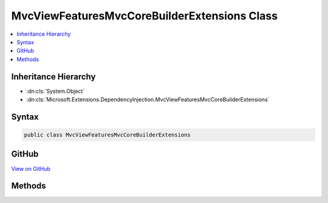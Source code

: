 

MvcViewFeaturesMvcCoreBuilderExtensions Class
=============================================



.. contents:: 
   :local:







Inheritance Hierarchy
---------------------


* :dn:cls:`System.Object`
* :dn:cls:`Microsoft.Extensions.DependencyInjection.MvcViewFeaturesMvcCoreBuilderExtensions`








Syntax
------

.. code-block:: csharp

   public class MvcViewFeaturesMvcCoreBuilderExtensions





GitHub
------

`View on GitHub <https://github.com/aspnet/apidocs/blob/master/aspnet/mvc/src/Microsoft.AspNet.Mvc.ViewFeatures/DependencyInjection/MvcViewFeaturesMvcCoreBuilderExtensions.cs>`_





.. dn:class:: Microsoft.Extensions.DependencyInjection.MvcViewFeaturesMvcCoreBuilderExtensions

Methods
-------

.. dn:class:: Microsoft.Extensions.DependencyInjection.MvcViewFeaturesMvcCoreBuilderExtensions
    :noindex:
    :hidden:

    
    .. dn:method:: Microsoft.Extensions.DependencyInjection.MvcViewFeaturesMvcCoreBuilderExtensions.AddViews(Microsoft.Extensions.DependencyInjection.IMvcCoreBuilder)
    
        
        
        
        :type builder: Microsoft.Extensions.DependencyInjection.IMvcCoreBuilder
        :rtype: Microsoft.Extensions.DependencyInjection.IMvcCoreBuilder
    
        
        .. code-block:: csharp
    
           public static IMvcCoreBuilder AddViews(IMvcCoreBuilder builder)
    
    .. dn:method:: Microsoft.Extensions.DependencyInjection.MvcViewFeaturesMvcCoreBuilderExtensions.AddViews(Microsoft.Extensions.DependencyInjection.IMvcCoreBuilder, System.Action<Microsoft.AspNet.Mvc.MvcViewOptions>)
    
        
        
        
        :type builder: Microsoft.Extensions.DependencyInjection.IMvcCoreBuilder
        
        
        :type setupAction: System.Action{Microsoft.AspNet.Mvc.MvcViewOptions}
        :rtype: Microsoft.Extensions.DependencyInjection.IMvcCoreBuilder
    
        
        .. code-block:: csharp
    
           public static IMvcCoreBuilder AddViews(IMvcCoreBuilder builder, Action<MvcViewOptions> setupAction)
    
    .. dn:method:: Microsoft.Extensions.DependencyInjection.MvcViewFeaturesMvcCoreBuilderExtensions.ConfigureViews(Microsoft.Extensions.DependencyInjection.IMvcCoreBuilder, System.Action<Microsoft.AspNet.Mvc.MvcViewOptions>)
    
        
        
        
        :type builder: Microsoft.Extensions.DependencyInjection.IMvcCoreBuilder
        
        
        :type setupAction: System.Action{Microsoft.AspNet.Mvc.MvcViewOptions}
        :rtype: Microsoft.Extensions.DependencyInjection.IMvcCoreBuilder
    
        
        .. code-block:: csharp
    
           public static IMvcCoreBuilder ConfigureViews(IMvcCoreBuilder builder, Action<MvcViewOptions> setupAction)
    

